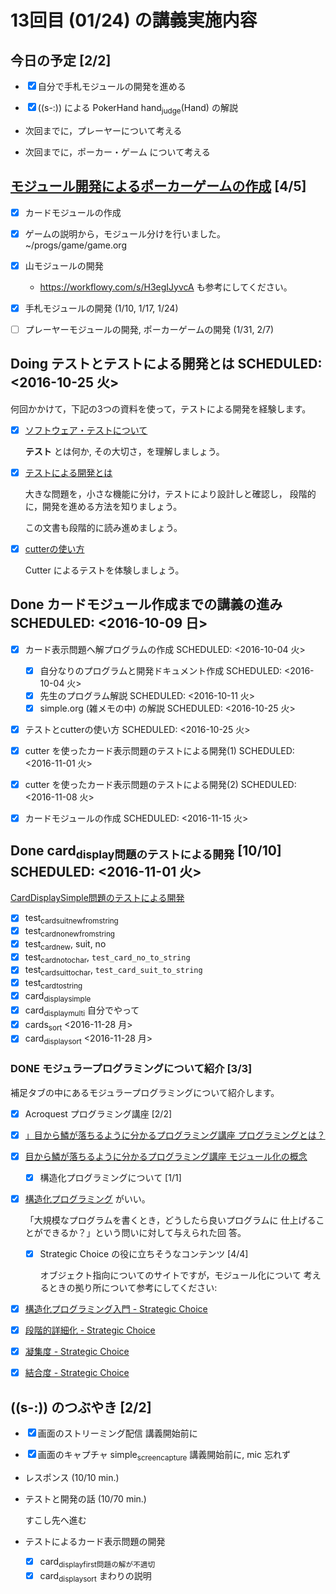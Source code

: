 * 13回目 (01/24) の講義実施内容

** 今日の予定 [2/2]

   - [X] 自分で手札モジュールの開発を進める

   - [X] ((s-:)) による PokerHand hand_judge(Hand) の解説

   - 次回までに，プレーヤーについて考える 

   - 次回までに，ポーカー・ゲーム について考える

** [[./org-docs/poker.org][モジュール開発によるポーカーゲームの作成]] [4/5]

   - [X] カードモジュールの作成

   - [X] ゲームの説明から，モジュール分けを行いました。~/progs/game/game.org

   - [X] 山モジュールの開発

     - https://workflowy.com/s/H3egIJyvcA も参考にしてください。

   - [X] 手札モジュールの開発 (1/10, 1/17, 1/24)

   - [ ] プレーヤーモジュールの開発, ポーカーゲームの開発 (1/31, 2/7)

** Doing テストとテストによる開発とは SCHEDULED: <2016-10-25 火>

何回かかけて，下記の3つの資料を使って，テストによる開発を経験します。

- [X] [[./org-docs/software-test.org][ソフトウェア・テストについて]]

  *テスト* とは何か, その大切さ，を理解しましょう。

- [X] [[./org-docs/what-is-tdd.org][テストによる開発とは]]

  大きな問題を，小さな機能に分け，テストにより設計しと確認し，
  段階的に，開発を進める方法を知りましょう。

  この文書も段階的に読み進めましょう。
   
- [X] [[./org-docs/cutter.org][cutterの使い方]] 

  Cutter によるテストを体験しましょう。


** Done カードモジュール作成までの講義の進み SCHEDULED: <2016-10-09 日>
   CLOSED: [2016-12-06 火 14:15] SCHEDULED: <2016-10-09 日>
    
   - [X] カード表示問題へ解プログラムの作成 SCHEDULED: <2016-10-04 火>
     - [X] 自分なりのプログラムと開発ドキュメント作成  SCHEDULED: <2016-10-04 火>
     - [X] 先生のプログラム解説  SCHEDULED: <2016-10-11 火>
     - [X] simple.org (雑メモの中) の解説  SCHEDULED: <2016-10-25 火>

   - [X] テストとcutterの使い方 SCHEDULED: <2016-10-25 火>

   - [X] cutter を使ったカード表示問題のテストによる開発(1) SCHEDULED: <2016-11-01 火>
   - [X] cutter を使ったカード表示問題のテストによる開発(2) SCHEDULED: <2016-11-08 火>
   - [X] カードモジュールの作成 SCHEDULED: <2016-11-15 火>

** Done card_display問題のテストによる開発 [10/10] SCHEDULED: <2016-11-01 火>
   CLOSED: [2016-12-06 火 14:16]

    [[./org-docs/tdd-card-display-simple.org][CardDisplaySimple問題のテストによる開発]] 

     - [X] test_card_suit_new_from_string
     - [X] test_card_no_new_from_string
     - [X] test_card_new, suit, no
     - [X] test_card_no_to_char, =test_card_no_to_string=
     - [X] test_card_suit_to_char, =test_card_suit_to_string=
     - [X] test_card_to_string
     - [X] card_display_simple
     - [X] card_display_multi 自分でやって
     - [X] cards_sort <2016-11-28 月>
     - [X] card_display_sort <2016-11-28 月>

*** DONE モジュラープログラミングについて紹介  [3/3]

       補足タブの中にあるモジュラープログラミングについて紹介します。

       - [X] Acroquest プログラミング講座 [2/2]

	 - [X] [[http://www.acroquest.co.jp/webworkshop/programing_course/index1.html][」目から鱗が落ちるように分かるプログラミング講座 プログラミングとは？]]

	 - [X] [[http://www.acroquest.co.jp/webworkshop/programing_course/index18.html][目から鱗が落ちるように分かるプログラミング講座 モジュール化の概念]]

       - [X] 構造化プログラミングについて [1/1]

	 - [X]  [[http://www2.cc.niigata-u.ac.jp/~takeuchi/tbasic/Intro2Basic/Structure.html][構造化プログラミング]] がいい。

          「大規模なプログラムを書くとき，どうしたら良いプログラムに
           仕上げることができるか？」という問いに対して与えられた回
           答。

       - [X] Strategic Choice の役に立ちそうなコンテンツ [4/4]

         オブジェクト指向についてのサイトですが，モジュール化について
         考えるときの拠り所について参考にしてください:

	 - [X] [[http://d.hatena.ne.jp/asakichy/20090216/1234765854][構造化プログラミング入門 - Strategic Choice]]

	 - [X] [[http://d.hatena.ne.jp/asakichy/20090217/1234830611][段階的詳細化 - Strategic Choice]]

	 - [X] [[http://d.hatena.ne.jp/asakichy/20090218/1234990542][凝集度 - Strategic Choice]]

	 - [X]
           [[http://d.hatena.ne.jp/asakichy/20090219/1234936956][結合度 - Strategic Choice]]


  
** ((s-:)) のつぶやき [2/2]

- [X] 画面のストリーミング配信 講義開始前に
- [X] 画面のキャプチャ simple_screen_capture  講義開始前に, mic 忘れず
- レスポンス (10/10 min.)

- テストと開発の話 (10/70 min.)

  すこし先へ進む

- テストによるカード表示問題の開発
  - [X] card_display_first問題の解が不適切
  - [X] card_display_sort まわりの説明
